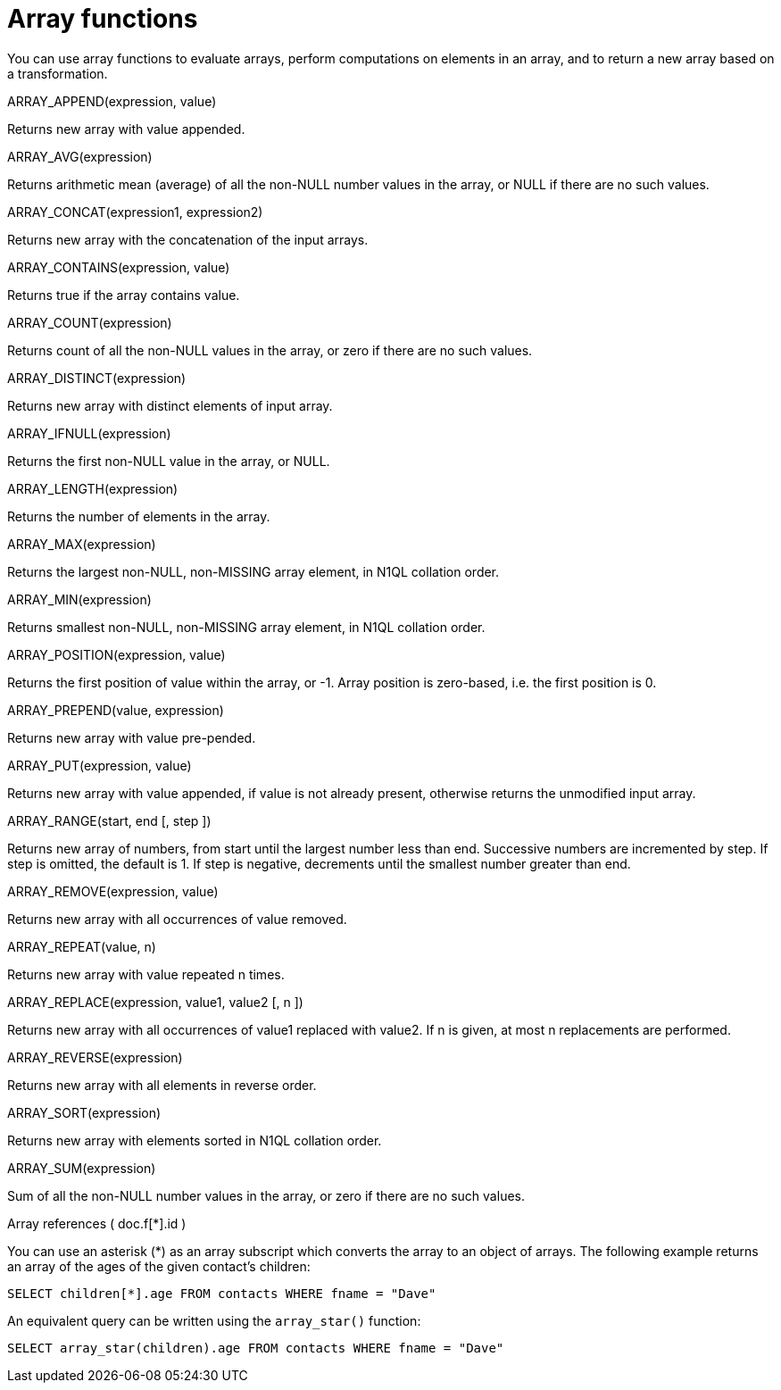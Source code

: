 [#topic_8_2]
= Array functions

You can use array functions to evaluate arrays, perform computations on elements in an array, and to return a new array based on a transformation.

ARRAY_APPEND(expression, value)

Returns new array with value appended.

ARRAY_AVG(expression)

Returns arithmetic mean (average) of all the non-NULL number values in the array, or NULL if there are no such values.

ARRAY_CONCAT(expression1, expression2)

Returns new array with the concatenation of the input arrays.

ARRAY_CONTAINS(expression, value)

Returns true if the array contains value.

ARRAY_COUNT(expression)

Returns count of all the non-NULL values in the array, or zero if there are no such values.

ARRAY_DISTINCT(expression)

Returns new array with distinct elements of input array.

ARRAY_IFNULL(expression)

Returns the first non-NULL value in the array, or NULL.

ARRAY_LENGTH(expression)

Returns the number of elements in the array.

ARRAY_MAX(expression)

Returns the largest non-NULL, non-MISSING array element, in N1QL collation order.

ARRAY_MIN(expression)

Returns smallest non-NULL, non-MISSING array element, in N1QL collation order.

ARRAY_POSITION(expression, value)

Returns the first position of value within the array, or -1.
Array position is zero-based, i.e.
the first position is 0.

ARRAY_PREPEND(value, expression)

Returns new array with value pre-pended.

ARRAY_PUT(expression, value)

Returns new array with value appended, if value is not already present, otherwise returns the unmodified input array.

ARRAY_RANGE(start, end [, step ])

Returns new array of numbers, from start until the largest number less than end.
Successive numbers are incremented by step.
If step is omitted, the default is 1.
If step is negative, decrements until the smallest number greater than end.

ARRAY_REMOVE(expression, value)

Returns new array with all occurrences of value removed.

ARRAY_REPEAT(value, n)

Returns new array with value repeated n times.

ARRAY_REPLACE(expression, value1, value2 [, n ])

Returns new array with all occurrences of value1 replaced with value2.
If n is given, at most n replacements are performed.

ARRAY_REVERSE(expression)

Returns new array with all elements in reverse order.

ARRAY_SORT(expression)

Returns new array with elements sorted in N1QL collation order.

ARRAY_SUM(expression)

Sum of all the non-NULL number values in the array, or zero if there are no such values.

Array references ( doc.f[*].id )

You can use an asterisk (*) as an array subscript which converts the array to an object of arrays.
The following example returns an array of the ages of the given contact’s children:

----
SELECT children[*].age FROM contacts WHERE fname = "Dave"
----

An equivalent query can be written using the [.api]`array_star()` function:

----
SELECT array_star(children).age FROM contacts WHERE fname = "Dave"
----

